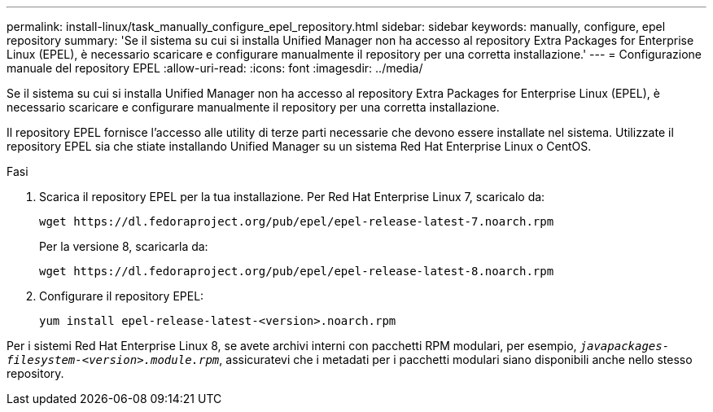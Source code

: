 ---
permalink: install-linux/task_manually_configure_epel_repository.html 
sidebar: sidebar 
keywords: manually, configure, epel repository 
summary: 'Se il sistema su cui si installa Unified Manager non ha accesso al repository Extra Packages for Enterprise Linux (EPEL), è necessario scaricare e configurare manualmente il repository per una corretta installazione.' 
---
= Configurazione manuale del repository EPEL
:allow-uri-read: 
:icons: font
:imagesdir: ../media/


[role="lead"]
Se il sistema su cui si installa Unified Manager non ha accesso al repository Extra Packages for Enterprise Linux (EPEL), è necessario scaricare e configurare manualmente il repository per una corretta installazione.

Il repository EPEL fornisce l'accesso alle utility di terze parti necessarie che devono essere installate nel sistema. Utilizzate il repository EPEL sia che stiate installando Unified Manager su un sistema Red Hat Enterprise Linux o CentOS.

.Fasi
. Scarica il repository EPEL per la tua installazione. Per Red Hat Enterprise Linux 7, scaricalo da:
+
`+wget https://dl.fedoraproject.org/pub/epel/epel-release-latest-7.noarch.rpm+`

+
Per la versione 8, scaricarla da:

+
`+wget https://dl.fedoraproject.org/pub/epel/epel-release-latest-8.noarch.rpm+`

. Configurare il repository EPEL:
+
`yum install epel-release-latest-<version>.noarch.rpm`



Per i sistemi Red Hat Enterprise Linux 8, se avete archivi interni con pacchetti RPM modulari, per esempio, `_javapackages-filesystem-<version>.module.rpm_`, assicuratevi che i metadati per i pacchetti modulari siano disponibili anche nello stesso repository.
